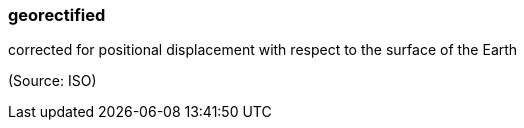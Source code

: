 === georectified

corrected for positional displacement with respect to the surface of the Earth

(Source: ISO)

